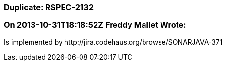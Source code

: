 === Duplicate: RSPEC-2132

=== On 2013-10-31T18:18:52Z Freddy Mallet Wrote:
Is implemented by \http://jira.codehaus.org/browse/SONARJAVA-371

